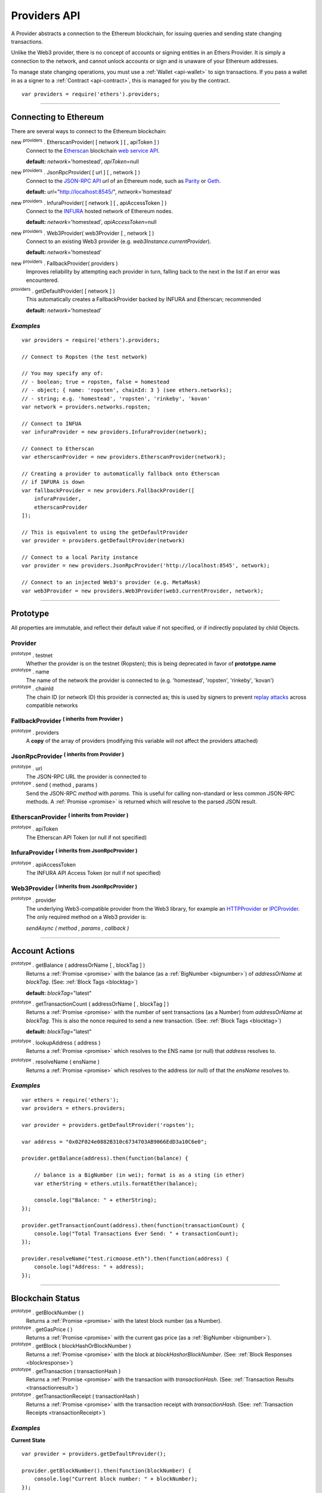 .. _api-provider:

Providers API
*************

A Provider abstracts a connection to the Ethereum blockchain, for issuing queries
and sending state changing transactions.

Unlike the Web3 provider, there is no concept of accounts or signing entities in
an Ethers Provider. It is simply a connection to the network, and cannot unlock
accounts or sign and is unaware of your Ethereum addresses.

To manage state changing operations, you must use a :ref:`Wallet <api-wallet>`
to sign transactions. If you pass a wallet in as a signer to
a :ref:`Contract <api-contract>`, this is managed for you by the contract.

::

    var providers = require('ethers').providers;

-----

Connecting to Ethereum
======================

There are several ways to connect to the Ethereum blockchain:

new :sup:`providers` . EtherscanProvider( [ network ] [ , apiToken ] )
    Connect to the `Etherscan`_ blockchain `web service API`_.

    **default:** *network*\ ='homestead', *apiToken*\ =null

new :sup:`providers` . JsonRpcProvider( [ url ] [ , network ] )
    Connect to the `JSON-RPC API`_ *url* of an Ethereum node, such as `Parity`_ or `Geth`_.

    **default:** *url*\ ="http://localhost:8545/", *network*\ ='homestead'

new :sup:`providers` . InfuraProvider( [ network ] [ , apiAccessToken ] )
    Connect to the `INFURA`_ hosted network of Ethereum nodes.

    **default:** *network*\ ='homestead', *apiAccessToken*\ =null

new :sup:`providers` . Web3Provider( web3Provider [ , network ] )
    Connect to an existing Web3 provider (e.g. `web3Instance.currentProvider`).

    **default:** *network*\ ='homestead'

new :sup:`providers` . FallbackProvider( providers )
    Improves reliability by attempting each provider in turn, falling back to the
    next in the list if an error was encountered.

:sup:`providers` . getDefaultProvider( [ network ] )
    This automatically creates a FallbackProvider backed by INFURA and Etherscan; recommended

    **default:** *network*\ ='homestead'


*Examples*
----------

::

    var providers = require('ethers').providers;

    // Connect to Ropsten (the test network)

    // You may specify any of:
    // - boolean; true = ropsten, false = homestead
    // - object; { name: 'ropsten', chainId: 3 } (see ethers.networks);
    // - string; e.g. 'homestead', 'ropsten', 'rinkeby', 'kovan'
    var network = providers.networks.ropsten;

    // Connect to INFUA
    var infuraProvider = new providers.InfuraProvider(network);

    // Connect to Etherscan
    var etherscanProvider = new providers.EtherscanProvider(network);

    // Creating a provider to automatically fallback onto Etherscan
    // if INFURA is down
    var fallbackProvider = new providers.FallbackProvider([
        infuraProvider,
        etherscanProvider
    ]);

    // This is equivalent to using the getDefaultProvider
    var provider = providers.getDefaultProvider(network)

    // Connect to a local Parity instance
    var provider = new providers.JsonRpcProvider('http://localhost:8545', network);

    // Connect to an injected Web3's provider (e.g. MetaMask)
    var web3Provider = new providers.Web3Provider(web3.currentProvider, network);


-----

Prototype
=========

All properties are immutable, and reflect their default value if not specified, or if
indirectly populated by child Objects.

.. _provider:

Provider
--------

:sup:`prototype` . testnet
    Whether the provider is on the testnet (Ropsten); this is being deprecated in favor
    of **prototype.name**

:sup:`prototype` . name
    The name of the network the provider is connected to (e.g. 'homestead', 'ropsten', 'rinkeby', 'kovan')

:sup:`prototype` . chainId
    The chain ID (or network ID) this provider is connected as; this is used by
    signers to prevent `replay attacks`_ across compatible networks

FallbackProvider :sup:`( inherits from Provider )`
--------------------------------------------------

:sup:`prototype` . providers
    A **copy** of the array of providers (modifying this variable will not affect
    the providers attached)

JsonRpcProvider :sup:`( inherits from Provider )`
-------------------------------------------------

:sup:`prototype` . url
    The JSON-RPC URL the provider is connected to

:sup:`prototype` . send ( method , params )
    Send the JSON-RPC *method* with *params*. This is useful for calling
    non-standard or less common JSON-RPC methods. A :ref:`Promise <promise>` is
    returned which will resolve to the parsed JSON result.

EtherscanProvider :sup:`( inherits from Provider )`
---------------------------------------------------

:sup:`prototype` . apiToken
    The Etherscan API Token (or null if not specified)

InfuraProvider :sup:`( inherits from JsonRpcProvider )`
-------------------------------------------------------

:sup:`prototype` . apiAccessToken
    The INFURA API Access Token (or null if not specified)

Web3Provider :sup:`( inherits from JsonRpcProvider )`
-------------------------------------------------------

:sup:`prototype` . provider
    The underlying Web3-compatible provider from the Web3 library, for example
    an `HTTPProvider`_ or `IPCProvider`_. The only required method on a Web3 provider
    is:

    *sendAsync ( method , params , callback )*


-----

Account Actions
===============

:sup:`prototype` . getBalance ( addressOrName [ , blockTag ] )
    Returns a :ref:`Promise <promise>` with the balance (as a :ref:`BigNumber <bignumber>`) of
    *addressOrName* at *blockTag*. (See: :ref:`Block Tags <blocktag>`)

    **default:** *blockTag*\ ="latest"

:sup:`prototype` . getTransactionCount ( addressOrName [ , blockTag ] )
    Returns a :ref:`Promise <promise>` with the number of sent transactions (as a Number) from
    *addressOrName* at *blockTag*. This is also the nonce required to send a new
    transaction. (See: :ref:`Block Tags <blocktag>`)

    **default:** *blockTag*\ ="latest"

:sup:`prototype` . lookupAddress ( address )
    Returns a :ref:`Promise <promise>` which resolves to the ENS name (or null) that *address* resolves
    to.

:sup:`prototype` . resolveName ( ensName )
    Returns a :ref:`Promise <promise>` which resolves to the address (or null) of that the *ensName*
    resolves to.

*Examples*
----------

::

    var ethers = require('ethers');
    var providers = ethers.providers;

    var provider = providers.getDefaultProvider('ropsten');

    var address = "0x02F024e0882B310c6734703AB9066EdD3a10C6e0";

    provider.getBalance(address).then(function(balance) {

        // balance is a BigNumber (in wei); format is as a sting (in ether)
        var etherString = ethers.utils.formatEther(balance);

        console.log("Balance: " + etherString);
    });

    provider.getTransactionCount(address).then(function(transactionCount) {
        console.log("Total Transactions Ever Send: " + transactionCount);
    });

    provider.resolveName("test.ricmoose.eth").then(function(address) {
        console.log("Address: " + address);
    });

-----

Blockchain Status
=================

:sup:`prototype` . getBlockNumber ( )
    Returns a :ref:`Promise <promise>` with the latest block number (as a Number).

:sup:`prototype` . getGasPrice ( )
    Returns a :ref:`Promise <promise>` with the current gas price (as a :ref:`BigNumber <bignumber>`).

:sup:`prototype` . getBlock ( blockHashOrBlockNumber )
    Returns a :ref:`Promise <promise>` with the block at *blockHashorBlockNumber*. (See: :ref:`Block Responses <blockresponse>`)

:sup:`prototype` . getTransaction ( transactionHash )
    Returns a :ref:`Promise <promise>` with the transaction with *transactionHash*. (See: :ref:`Transaction Results <transactionresult>`)

:sup:`prototype` . getTransactionReceipt ( transactionHash )
    Returns a :ref:`Promise <promise>` with the transaction receipt with *transactionHash*.
    (See: :ref:`Transaction Receipts <transactionReceipt>`)

*Examples*
----------

**Current State**\ ::

    var provider = providers.getDefaultProvider();

    provider.getBlockNumber().then(function(blockNumber) {
        console.log("Current block number: " + blockNumber);
    });

    provider.getGasPrice().then(function(gasPrice) {
        // gasPrice is a BigNumber; convert it to a decimal string
        gasPriceString = gasPrice.toString();

        console.log("Current gas price: " + gasPriceString);
    });

**Blocks**\ ::

    var provider = providers.getDefaultProvider();

    // Block Number
    provider.getBlock(3346773).then(function(block) {
        console.log(block);
    });

    // Block Hash
    var blockHash = "0x7a1d0b010393c8d850200d0ec1e27c0c8a295366247b1bd6124d496cf59182ad";
    provider.getBlock(blockHash).then(function(block) {
        console.log(block);
    });

**Transactions**\ ::

    var provider = providers.getDefaultProvider();

    var transactionHash = "0x7baea23e7d77bff455d94f0c81916f938c398252fb62fce2cdb43643134ce4ed";

    provider.getTransaction(transactionHash).then(function(transaction) {
        console.log(transaction);
    });

    provider.getTransactionReceipt(transactionHash).then(function(transactionReceipt) {
        console.log(transactionReceipt);
    });

-----

Ethereum Name Resolution
========================

The Ethereum Naming Service (ENS) allows easy to remember and use names to be
assigned to Ethereum addresses. Any provider operation which takes an address
may also take an ENS name.

It is often useful to resolve a name entered by a user or perform a reverse lookup
of an address to get a more human readbale name.

**Resolving Names**\ ::

    var providers = require('ethers').providers;
    var provider = providers.getDefaultProvider();
    provider.resolveName('registrar.firefly.eth').then(function(address) {
        console.log(address);
        // '0x6fC21092DA55B392b045eD78F4732bff3C580e2c'
    });

**Looking up Addresses**\ ::

    provider.lookupAddress('0x6fC21092DA55B392b045eD78F4732bff3C580e2c').then(function(name) {
        console.log(name);
        // 'registrar.firefly.eth'
    });

-----

Contract Execution
==================

These are relatively low-level calls. The :ref:`Contracts API <api-contract>` should
usually be used instead.

:sup:`prototype` . call ( transaction )
    Send the **read-only** (constant) *transaction* to a single Ethereum node and
    return a :ref:`Promise <promise>` with the result (as a :ref:`hex string <hexstring>`) of executing it.
    (See :ref:`Transaction Requests <transactionrequest>`)

    This is free, since it does not change any state on the blockchain.

:sup:`prototype` . estimateGas ( transaction )
    Send a *transaction* to a single Ethereum node and return a :ref:`Promise <promise>` with the
    estimated amount of gas required (as a :ref:`BigNumber <bignumber>`) to send it.
    (See :ref:`Transaction Requests <transactionrequest>`)

    This is free, but only an estimate. Providing too little gas will result in a
    transaction being rejected (while still consuming all provided gas).

:sup:`prototype` . sendTransaction ( signedTransaction )
    Send the *signedTransaction* to the **entire** Ethereum network and returns a :ref:`Promise <promise>`
    with the transaction hash.

    **This will consume gas** from the account that signed the transaction.


*Examples*
----------

**Call (Constant) Functions** ::

    var ethers = require('ethers');
    var provider = ethers.providers.getDefaultProvider();

    // setup a transaction to call the CryptoKitties.symbol() function
    // CryptoKitties contract address
    var address = "0x06012c8cf97BEaD5deAe237070F9587f8E7A266d";
    // first 8 nibbles of the hash of symbol()
    var data = ethers.utils.id('symbol()').substring(0,10);
    var transaction = {
        to: address,
        data: data
    }

    provider.call(transaction).then(function(result) {
        console.log(result);
        // '0x000000000000000000000000000000000000000000000000000000000000002'+
        // '00000000000000000000000000000000000000000000000000000000000000002'+
        // '434b000000000000000000000000000000000000000000000000000000000000'
    });

**sendTransaction** ::

    var ethers = require('ethers');
    var privateKey = '0x0123456789012345678901234567890123456789012345678901234567890123';
    var wallet = new ethers.Wallet(privateKey);
    wallet.provider = ethers.providers.getDefaultProvider('ropsten');

    var transaction = {
        to: "0x88a5C2d9919e46F883EB62F7b8Dd9d0CC45bc290",
        value: ethers.utils.parseEther("0.1")
    };

    var estimateGasPromise = wallet.estimateGas(transaction);

    estimateGasPromise.then(function(gasEstimate) {
        console.log(gasEstimate.toString());
        transaction.gasLimit = gasEstimate;


        // Send the transaction
        var sendTransactionPromise = wallet.sendTransaction(transaction);

        sendTransactionPromise.then(function(transactionHash) {
           console.log(transactionHash);
        });
    });

-----

Contract State
==============

:sup:`prototype` . getCode ( addressOrName )
    Returns a :ref:`Promise <promise>` with the bytecode (as a :ref:`hex string <hexstring>`)
    at  *addressOrName*.

:sup:`prototype` . getStorageAt ( addressOrName , position [ , blockTag ] )
    Returns a :ref:`Promise <promise>` with the value (as a :ref:`hex string <hexstring>`) at
    *addressOrName* in *position* at *blockTag*. (See :ref:`Block Tags <blocktag>`)

    default: *blockTag*\ = "latest"

:sup:`prototype` . getLogs ( filter )
    Returns a :ref:`Promise <promise>` with an array (possibly empty) of the logs that
    match the *filter*. (See :ref:`Filters <filter>`)

*Examples*
----------

**getCode** ::

    var ethers = require('ethers');
    var provider = ethers.providers.getDefaultProvider();

    var contractAddress = '0x6fC21092DA55B392b045eD78F4732bff3C580e2c';
    var contractEnsName = 'registrar.firefly.eth';
    var codePromise = provider.getCode(contractEnsName);
    codePromise.then(function(result){
       console.log('getCode by ENS name:');
       console.log(result);
    });

    var codeByAddressPromise = provider.getCode(contractAddress);
    codeByAddressPromise.then(function(result){
       console.log('getCode by contract address:');
       console.log(result);
    });


**getStorageAt** ::


    var ethers = require('ethers');
    var provider = ethers.providers.getDefaultProvider();

    var contractEnsName = 'registrar.firefly.eth';
    var storagePromise = provider.getStorageAt(contractEnsName, 0);
    storagePromise.then(function(result){
       console.log(result);
    });

**getLogs** ::


    var ethers = require('ethers');
    var provider = ethers.providers.getDefaultProvider();

    var cryptoKittiesContractAddress = '0x06012c8cf97BEaD5deAe237070F9587f8E7A266d';
    var topic = '0x241ea03ca20251805084d27d4440371c34a0b85ff108f6bb5611248f73818b80';
    var filter = {
       fromBlock: 5044502,
       address: cryptoKittiesContractAddress,
       topics: [ topic ]
    }
    var filterPromise = provider.getLogs(filter);
    filterPromise.then(function(result){
       console.log(result);
    });




-----

Events
======

These methods allow management of callbacks on certain events on the blockchain
and contracts. They are largely based on the `EventEmitter API`_.

:sup:`prototype` . on ( eventType , callback )
    Register a callback for any future *eventType*; see below for callback parameters

:sup:`prototype` . once ( eventType , callback)
    Register a callback for the next (and only next) *eventType*; see below for callback parameters

:sup:`prototype` . removeListener ( eventType , callback )
    Unregister the *callback* for *eventType*; if the same callback is registered
    more than once, only the first registered instance is removed

:sup:`prototype` . removeAllListeners ( eventType )
    Unregister all callbacks for *eventType*

:sup:`prototype` . listenerCount ( [ eventType ] )
    Return the number of callbacks registered for *eventType*, or if ommitted, the
    total number of callbacks registered

:sup:`prototype` . resetEventsBlock ( blockNumber )
    Begin scanning for events from *blockNumber*. By default, events begin at the
    block number that the provider began polling at.

Event Types
-----------

"block"
    Whenever a new block is mined

    ``callback( blockNumber )``

any address
    When the balance of the corresponding address changes

    ``callback( balance )``

any transaction hash
    When the corresponding transaction is mined; also see
    :ref:`Waiting for Transactions <waitForTransaction>`

    ``callback( transaction )``

an array of topics
    When any of the topics are triggered in a block's logs; when using the
    :ref:`Contract API <api-contract>`, this is automatically handled;

    ``callback( log )``

.. _waitForTransaction:

Waiting for Transactions
------------------------

:sup:`prototype` . waitForTransaction ( transactionHash [ , timeout ] )
    Return a :ref:`Promise <promise>` which returns the transaction once *transactionHash* is
    mined, with an optional *timeout* (in milliseconds)

*Examples*
----------

::

    // Get notified on every new block
    provider.on('block', function(blockNumber) {
        console.log('New Block: ' + blockNumber);
    });

    // Get notified on account balance change
    provider.on('0x46Fa84b9355dB0708b6A57cd6ac222950478Be1d', function(balance) {
        console.log('New Balance: ' + balance);
    });

    // Get notified when a transaction is mined
    provider.once(transactionHash, function(transaction) {
        console.log('Transaction Minded: ' + transaction.hash);
        console.log(transaction);
    );

    // OR equivalently the waitForTransaction() returns a Promise

    provider.waitForTransaction(transactionHash).then(function(transaction) {
        console.log('Transaction Mined: ' + transaction.hash);
        console.log(transaction);
    });


    // Get notified when a contract event is logged
    var eventTopic = '0xddf252ad1be2c89b69c2b068fc378daa952ba7f163c4a11628f55a4df523b3ef';
    provider.on([ eventTopic ], function(log) {
        console.log('Event Log');
        console.log(log);
    });

-----

Objects
=======

.. _blocktag:

Block Tag
---------

A block tag is used to uniquely identify a block's position in the blockchain:

a Number or :ref:`hex string <hexstring>`:
    Each block has a block number (eg. ``42`` or ``"0x2a``.

"latest":
    The most recently mined block.

"pending":
    The block that is currently being mined.

.. _blockresponse:

Block Responses
---------------

::

    {
        parentHash: "0x3d8182d27303d92a2c9efd294a36dac878e1a9f7cb0964fa0f789fa96b5d0667",
        hash: "0x7f20ef60e9f91896b7ebb0962a18b8defb5e9074e62e1b6cde992648fe78794b",
        number: 3346463,

        difficulty: 183765779077962,
        timestamp: 1489440489,
        nonce: "0x17060cb000d2c714",
        extraData: "0x65746865726d696e65202d20555331",

        gasLimit: utils.bigNumberify("3993225"),
        gasUsed: utils.bigNuberify("3254236"),

        miner: "0xEA674fdDe714fd979de3EdF0F56AA9716B898ec8",
        transactions: [
            "0x125d2b846de85c4c74eafb6f1b49fdb2326e22400ae223d96a8a0b26ccb2a513",
            "0x948d6e8f6f8a4d30c0bd527becbe24d15b1aba796f9a9a09a758b622145fd963",
            ... [ 49 more transaction hashes ] ...
            "0xbd141969b164ed70388f95d780864210e045e7db83e71f171ab851b2fba6b730"
        ]
    }

.. _transactionrequest:

Transaction Requests
--------------------

Any property which accepts a number may also be specified as a :ref:`BigNumber <bignumber>`
or :ref:`hex string <hexstring>`.

::

    // Example:
    {
        // Required unless deploying a contract (in which case omit)
        to: addressOrName,  // the target address or ENS name

        // These are optional/meaningless for call and estimateGas
        nonce: 0,           // the transaction nonce
        gasLimit: 0,        // the maximum gas this transaction may spend
        gasPrice: 0,        // the price (in wei) per unit of gas

        // These are always optional (but for call, data is usually specified)
        data: "0x",         // extra data for the transaction, or input for call
        value: 0,           // the amount (in wei) this transaction is sending
        chainId: 3          // the network ID; usually added by a signer
    }


.. _transactionresult:

Transaction Results
-------------------

::

    // Example:
    {
        // Only available for mined transactions
        blockHash: "0x7f20ef60e9f91896b7ebb0962a18b8defb5e9074e62e1b6cde992648fe78794b",
        blockNumber: 3346463,
        transactionIndex: 51,

        // Exactly one of these will be present (send vs. deploy contract)
        creates: null,
        to: "0xc149Be1bcDFa69a94384b46A1F91350E5f81c1AB",

        // The transaction hash
        hash: "0xf517872f3c466c2e1520e35ad943d833fdca5a6739cfea9e686c4c1b3ab1022e",

        // See above (Transaction Requests) for these explained
        data: "0x",
        from: "0xEA674fdDe714fd979de3EdF0F56AA9716B898ec8",
        gasLimit: utils.bigNumberify("90000"),
        gasPrice: utils.bigNumberify("21488430592"),
        nonce: 0,
        value: utils.parseEther(1.0017071732629267),

        // The network ID (or chain ID); 0 indicates replay-attack vulnerable
        // (eg. 1 = Homestead mainnet, 3 = Ropsten testnet)
        networkId: 1,

        // The signature of the transaction
        r: "0x5b13ef45ce3faf69d1f40f9d15b0070cc9e2c92f3df79ad46d5b3226d7f3d1e8",
        s: "0x535236e497c59e3fba93b78e124305c7c9b20db0f8531b015066725e4bb31de6",
        v: 37,

        // The raw transaction
        raw: "0xf87083154262850500cf6e0083015f9094c149be1bcdfa69a94384b46a1f913" +
               "50e5f81c1ab880de6c75de74c236c8025a05b13ef45ce3faf69d1f40f9d15b0" +
               "070cc9e2c92f3df79ad46d5b3226d7f3d1e8a0535236e497c59e3fba93b78e1" +
               "24305c7c9b20db0f8531b015066725e4bb31de6"
    }

.. _transactionReceipt:

Transaction Receipts
--------------------

::

    // Example
    {
        transactionHash: "0x7dec07531aae8178e9d0b0abbd317ac3bb6e8e0fd37c2733b4e0d382ba34c5d2",

        // The block this transaction was mined into
        blockHash: "0xca1d4d9c4ac0b903a64cf3ae3be55cc31f25f81bf29933dd23c13e51c3711840",
        blockNumber: 3346629,

        // The index into this block of the transaction
        transactionIndex: 1,

        // The address of the contract (if one was created)
        contractAddress: null,

        // Gas
        cumulativeGasUsed: utils.bigNumberify("42000"),
        gasUsed: utils.bigNumberify("21000"),

        // Logs
        log: [ ],
        logsBloom: "0x00" ... [ 256 bytes of 0 ] ... "00",

        // State root
        root: "0x8a27e1f7d3e92ae1a01db5cce3e4718e04954a34e9b17c1942011a5f3a942bf4",

        // Transaction status: 1 for success, 0 for error
        status: 1,
    }

.. _filter:

Filters
-------

Filtering on topics supports a `somewhat complicated`_ specification, however,
for the vast majority of filters, a single topic is usually sufficient (see the example below).

The *EtherscanProvider* only supports a single topic.

::

    // Example
    {
        // Optional; The range of blocks to limit querying (See: Block Tags above)
        fromBlock: "latest",
        toBlock: "latest",

        // Optional; An address (or ENS name) to filter by
        address: addressOrName,

        // Optional; A (possibly nested) list of topics
        topics: [ topic1 ]
    }

-----

Provider Specific Extra API Calls
=================================

Etherscan
---------

:sup:`EtherscanProvider` . getEtherPrice ( )
    Returns a :ref:`Promise <promise>` with the price of ether in USD.

**Example**

::

    var ethers = require('ethers');
    var provider = new ethers.providers.EtherscanProvider();

    provider.getEtherPrice().then(function(price) {
        console.log("Ether price in USD: " + price);
    });


Web3Provider
------------

:sup:`prototype` . listAccounts ( )
    Returns a :ref:`Promise <promise>` with a list of all accounts the node connected
    to this Web3 controls.

:sup:`prototype` . getSigner( [ address ] )
    Returns a :ref:`Signer <custom-signer>` that uses an account on the node
    the Web3 object is connected to. If no address is specified, the first
    account on the node is used.


**Examples**

::

    web3Provider.listAccounts().then(function(accounts) {
        var signer = web3Provider.getSigner(accounts[1]);
        console.log(signer);
    });

-----

.. _Etherscan: https://etherscan.io/apis
.. _web service API: https://etherscan.io/apis
.. _INFURA: https://infura.io
.. _Parity: https://ethcore.io/parity.html
.. _Geth: https://geth.ethereum.org
.. _JSON-RPC API: https://github.com/ethereum/wiki/wiki/JSON-RPC
.. _EventEmitter API: https://nodejs.org/dist/latest-v6.x/docs/api/events.html
.. _replay attacks: https://github.com/ethereum/EIPs/issues/155
.. _somewhat complicated: https://github.com/ethereum/wiki/wiki/JSON-RPC#a-note-on-specifying-topic-filters
.. _HTTPProvider: https://github.com/ethereum/web3.js/blob/develop/lib/web3/httpprovider.js
.. _IPCProvider: https://github.com/ethereum/web3.js/blob/develop/lib/web3/ipcprovider.js

.. EOF
